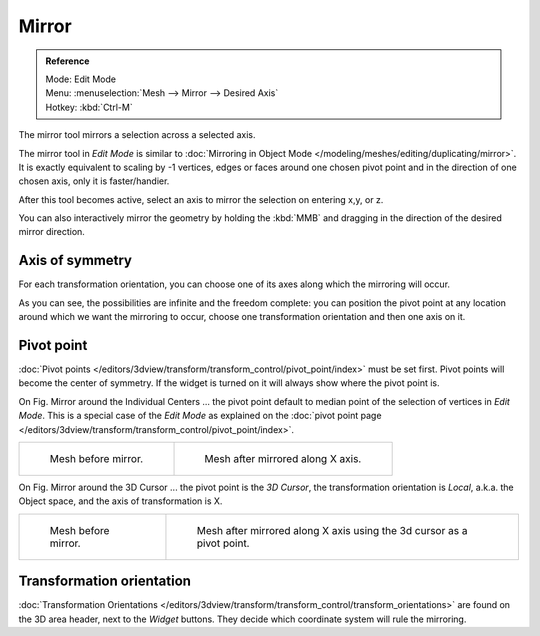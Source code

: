 ..    TODO/Review: {{review|}}.

******
Mirror
******

.. admonition:: Reference
   :class: refbox

   | Mode:     Edit Mode
   | Menu:     :menuselection:`Mesh --> Mirror --> Desired Axis`
   | Hotkey:   :kbd:`Ctrl-M`


The mirror tool mirrors a selection across a selected axis.

The mirror tool in *Edit Mode* is similar to
:doc:`Mirroring in Object Mode </modeling/meshes/editing/duplicating/mirror>`.
It is exactly equivalent to scaling by -1 vertices,
edges or faces around one chosen pivot point and in the direction of one chosen axis, only it is faster/handier.


After this tool becomes active, select an axis to mirror the selection on entering x,y, or z.

You can also interactively mirror the geometry by holding the :kbd:`MMB` and dragging in
the direction of the desired mirror direction.


Axis of symmetry
================

For each transformation orientation,
you can choose one of its axes along which the mirroring will occur.

As you can see, the possibilities are infinite and the freedom complete:
you can position the pivot point at any location around which we want the mirroring to occur,
choose one transformation orientation and then one axis on it.


Pivot point
===========

:doc:`Pivot points </editors/3dview/transform/transform_control/pivot_point/index>` must be set first.
Pivot points will become the center of symmetry.
If the widget is turned on it will always show where the pivot point is.


On Fig. Mirror around the Individual Centers ... the pivot point default to
median point of the selection of vertices in *Edit Mode*.
This is a special case of the *Edit Mode* as explained on the
:doc:`pivot point page </editors/3dview/transform/transform_control/pivot_point/index>`.

.. list-table::

   * - .. figure:: /images/MirrorTool1.jpg
          :width: 300px

          Mesh before mirror.

     - .. figure:: /images/MirrorTool2.jpg
          :width: 300px

          Mesh after mirrored along X axis.


On Fig. Mirror around the 3D Cursor ... the pivot point is the *3D Cursor*,
the transformation orientation is *Local*, a.k.a. the Object space,
and the axis of transformation is X.

.. list-table::

   * - .. figure:: /images/MirrorTool3.jpg
          :width: 300px

          Mesh before mirror.

     - .. figure:: /images/MirrorTool4.jpg
          :width: 300px

          Mesh after mirrored along X axis using the 3d cursor as a pivot point.


Transformation orientation
==========================

:doc:`Transformation Orientations </editors/3dview/transform/transform_control/transform_orientations>`
are found on the 3D area header, next to the *Widget* buttons.
They decide which coordinate system will rule the mirroring.
